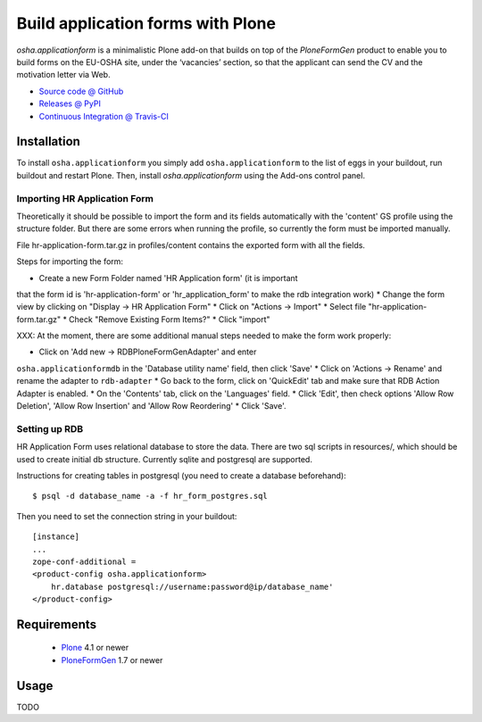 ==================================
Build application forms with Plone
==================================

`osha.applicationform` is a minimalistic Plone add-on that builds on top of the
`PloneFormGen` product to enable you to build forms on the EU-OSHA site,
under the ‘vacancies’ section, so that the applicant can send the CV and the
motivation letter via Web.

* `Source code @ GitHub <http://github.com/syslabcom/osha.applicationform>`_
* `Releases @ PyPI <http://pypi.python.org/pypi/osha.applicationform>`_
* `Continuous Integration @ Travis-CI
  <http://travis-ci.org/syslabcom/osha.applicationform>`_


Installation
============

To install ``osha.applicationform`` you simply add ``osha.applicationform`` to
the list of eggs in your buildout, run buildout and restart Plone. Then,
install `osha.applicationform` using the Add-ons control panel.

Importing HR Application Form
-----------------------------

Theoretically it should be possible to import the form and its fields
automatically with the 'content' GS profile using the structure folder. But
there are some errors when running the profile, so currently the form must be
imported manually.

File hr-application-form.tar.gz in profiles/content contains the exported
form with all the fields.

Steps for importing the form:

* Create a new Form Folder named 'HR Application form' (it is important
that the form id is 'hr-application-form' or 'hr_application_form' to make
the rdb integration work)
* Change the form view by clicking on "Display -> HR Application Form"
* Click on "Actions -> Import"
* Select file "hr-application-form.tar.gz"
* Check "Remove Existing Form Items?"
* Click "import"


XXX: At the moment, there are some additional manual steps needed to make
the form work properly:

* Click on 'Add new -> RDBPloneFormGenAdapter' and enter
``osha.applicationformdb`` in the 'Database utility name' field, then click
'Save'
* Click on 'Actions -> Rename' and rename the adapter to ``rdb-adapter``
* Go back to the form, click on 'QuickEdit' tab and make sure that RDB
Action Adapter is enabled.
* On the 'Contents' tab, click on the 'Languages' field.
* Click 'Edit', then check options 'Allow Row Deletion', 'Allow Row
Insertion' and 'Allow Row Reordering'
* Click 'Save'.


Setting up RDB
--------------

HR Application Form uses relational database to store the data. There are two
sql scripts in resources/, which should be used to create initial db
structure. Currently sqlite and postgresql are supported.

Instructions for creating tables in postgresql (you need to create a database
beforehand)::

    $ psql -d database_name -a -f hr_form_postgres.sql

Then you need to set the connection string in your buildout::

    [instance]
    ...
    zope-conf-additional =
    <product-config osha.applicationform>
        hr.database postgresql://username:password@ip/database_name'
    </product-config>


Requirements
============

    * `Plone <http://plone.org/>`_ 4.1 or newer
    * `PloneFormGen <http://plone.org/products/ploneformgen>`_ 1.7 or newer


Usage
=====

TODO

